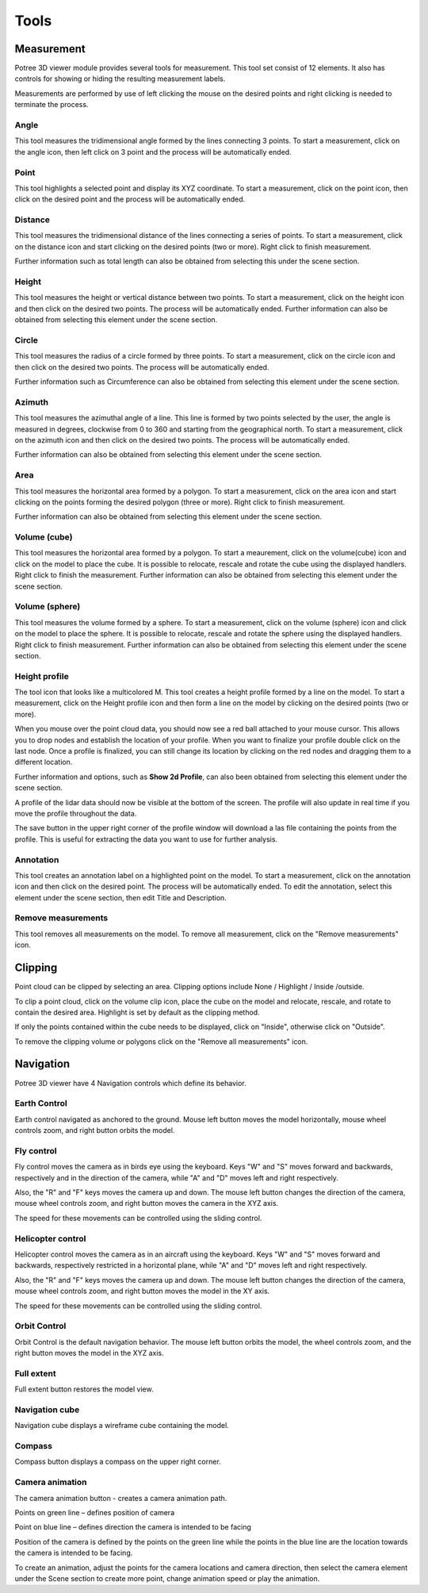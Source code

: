 Tools
+++++++++++
Measurement
==================================
.. image:: /images/Tools.png
   

Potree 3D viewer module provides several tools for measurement. This tool set consist of 12 elements. It also has controls for showing or hiding the resulting measurement labels.

Measurements are performed by use of left clicking the mouse on the desired points and right clicking is needed to terminate the process.
 

Angle
------------------------       
.. image:: /images/angle.png
   :width: 100

This tool measures the tridimensional angle formed by the lines connecting 3 points. To start a measurement, click on the angle icon, then left click on 3 point and the process will be automatically ended. 

.. raw:: html

  <center>
    <video controls src="../_static/Angle.mp4" width ="500" height="300"></video>
  </center>



Point
------------------------
.. image:: /images/point.png
   :width: 100

This tool highlights a selected point and display its XYZ coordinate. To start a measurement, click on the point icon, then click on the desired point and the process will be automatically ended. 


.. raw:: html

  <center>
    <video controls src="../_static/Point.mp4" width ="500" height="300"></video>
  </center>



Distance
------------------------
.. image:: /images/distance.png
   :width: 100

This tool measures the tridimensional distance of the lines connecting a series of points. To start a measurement, click on the distance icon and start clicking on the desired points (two or more). Right click to finish measurement.

Further information such as total length can also be obtained from selecting this under the scene section.


.. raw:: html

  <center>
    <video controls src="../_static/Distance.mp4" width ="500" height="300"></video>
  </center>




Height
----------------------
.. image:: /images/height.png
   :width: 100

This tool measures the height or vertical distance between two points. To start a measurement, click on the height icon and then click on the desired two points. The process will be automatically ended. 
Further information can also be obtained from selecting this element under the scene section.

.. raw:: html

  <center>
    <video controls src="../_static/Height.mp4" width ="500" height="300"></video>
  </center>





Circle
-----------------
.. image:: /images/circle.png
   :width: 100

This tool measures the radius of a circle formed by three points. To start a measurement, click on the circle icon and then click on the desired two points. The process will be automatically ended. 

Further information such as Circumference can also be obtained from selecting this element under the scene section.

.. raw:: html

  <center>
    <video controls src="../_static/Circle.mp4" width ="500" height="300"></video>
  </center>





Azimuth
-------------------
This tool measures the azimuthal angle of a line. This line is formed by two points selected by the user, the angle is measured in degrees, clockwise from 0 to 360 and starting from the geographical north. To start a measurement, click on the azimuth icon and then click on the desired two points. The process will be automatically ended. 

Further information can also be obtained from selecting this element under the scene section.


.. raw:: html

  <center>
    <video controls src="../_static/Azimuth.mp4" width ="500" height="300"></video>
  </center>



Area
---------------------

This tool measures the horizontal area formed by a polygon. To start a measurement, click on the area icon and start clicking on the points forming the desired polygon (three or more). Right click to finish measurement. 

Further information can also be obtained from selecting this element under the scene section.

.. raw:: html

  <center>
    <video controls src="../_static/Area.mp4" width ="500" height="300"></video>
  </center>

 
Volume (cube)
---------------------

This tool measures the horizontal area formed by a polygon. To start a meaurement, click on the volume(cube) icon and click on the model to place the cube. It is possible to relocate, rescale and rotate the cube using the displayed handlers. Right click to finish the measurement.
Further information can also be obtained from selecting this element under the scene section.

.. raw:: html

  <center>
    <video controls src="../_static/Volume_cube.mp4" width ="500" height="300"></video>
  </center>



Volume (sphere)
-----------------------
This tool measures the volume formed by a sphere. To start a measurement, click on the volume (sphere) icon and click on the model to place the sphere. It is possible to relocate, rescale and rotate the sphere using the displayed handlers. Right click to finish measurement. 
Further information can also be obtained from selecting this element under the scene section.

.. raw:: html

  <center>
    <video controls src="../_static/Volume_sphere.mp4" width ="500" height="300"></video>
  </center>



Height profile
---------------------------
The tool icon that looks like a multicolored M.
This tool creates a height profile formed by a line on the model. To start a measurement, click on the Height profile icon and then form a line on the model by clicking on the desired points (two or more). 

When you mouse over the point cloud data, you should now see a red ball attached to your mouse cursor. This allows you to drop nodes and establish the location of your profile. When you want to finalize your profile double click on the last node. Once a profile is finalized, you can still change its location by clicking on the red nodes and dragging them to a different location.

Further information and options, such as **Show 2d Profile**, can also been obtained from selecting this element under the scene section.

A profile of the lidar data should now be visible at the bottom of the screen. The profile will also update in real time if you move the profile throughout the data.

The save button in the upper right corner of the profile window will download a las file containing the points from the profile. This is useful for extracting the data you want to use for further analysis.

.. raw:: html

  <center>
    <video controls src="../_static/Height_profile.mp4" width ="500" height="300"></video>
  </center>




Annotation
---------------------------------

This tool creates an annotation label on a highlighted point on the model. To start a measurement, click on the annotation icon and then click on the desired point. The process will be automatically ended. To edit the annotation, select this element under the scene section, then edit Title and Description.

.. raw:: html

  <center>
    <video controls src="../_static/Annotation.mp4" width ="500" height="300"></video>
  </center>


Remove measurements
----------------------------------

This tool removes all measurements on the model. To remove all measurement, click on the "Remove measurements" icon.



Clipping
==================================
Point cloud can be clipped by selecting an area. Clipping options include None / Highlight / Inside /outside.

To clip a point cloud, click on the volume clip icon, place the cube on the model and relocate, rescale, and rotate to contain the desired area. Highlight is set by default as the clipping method. 

If only the points contained within the cube needs to be displayed, click on "Inside", otherwise click on "Outside".

To remove the clipping volume or polygons click on the "Remove all measurements" icon.


.. raw:: html

  <center>
    <video controls src="../_static/Clipping.mp4" width ="500" height="300"></video>
  </center>



Navigation
==================================
Potree 3D viewer have 4 Navigation controls which define its behavior.

Earth Control
----------------------------------
.. image:: /images/earth_controls_1.png
   :width: 100

Earth control navigated as anchored to the ground. Mouse left button moves the model horizontally, mouse wheel controls zoom, and right button orbits the model.

Fly control
----------------------------------
Fly control moves the camera as in birds eye using the keyboard. Keys "W" and "S" moves forward and backwards, respectively and in the direction of the camera, while "A" and "D" moves left and right respectively. 

Also, the "R" and "F" keys moves the camera up and down. The mouse left button changes the direction of the camera, mouse wheel controls zoom, and right button moves the camera in the XYZ axis.

The speed for these movements can be controlled using the sliding control.

Helicopter control
--------------------
.. image:: /images/helicopter_controls.png
   :width: 100
   
Helicopter control moves the camera as in an aircraft using the keyboard. Keys "W" and "S" moves forward and backwards, respectively restricted in a horizontal plane, while "A" and "D" moves left and right respectively. 

Also, the "R" and "F" keys moves the camera up and down. The mouse left button changes the direction of the camera, mouse wheel controls zoom, and right button moves the model in the XY axis.

The speed for these movements can be controlled using the sliding control.

Orbit Control
------------------------
.. image:: /images/orbit_controls.png
   :width: 100

Orbit Control is the default navigation behavior. The mouse left button orbits the model, the wheel controls zoom, and the right button moves the model in the XYZ axis.

Full extent
---------------------
Full extent button restores the model view.

Navigation cube
------------------------
Navigation cube displays a wireframe cube containing the model.

Compass
-------------------------
Compass button displays a compass on the upper right corner.

Camera animation
-------------------------------
The camera animation button - creates a camera animation path.

Points on green line – defines position of camera

Point on blue line – defines direction the camera is intended to be facing

Position of the camera is defined by the points on the green line while the points in the blue line are the location towards the camera is intended to be facing.

To create an animation, adjust the points for the camera locations and camera direction, then select the camera element under the Scene section to create more point, change animation speed or play the animation.


